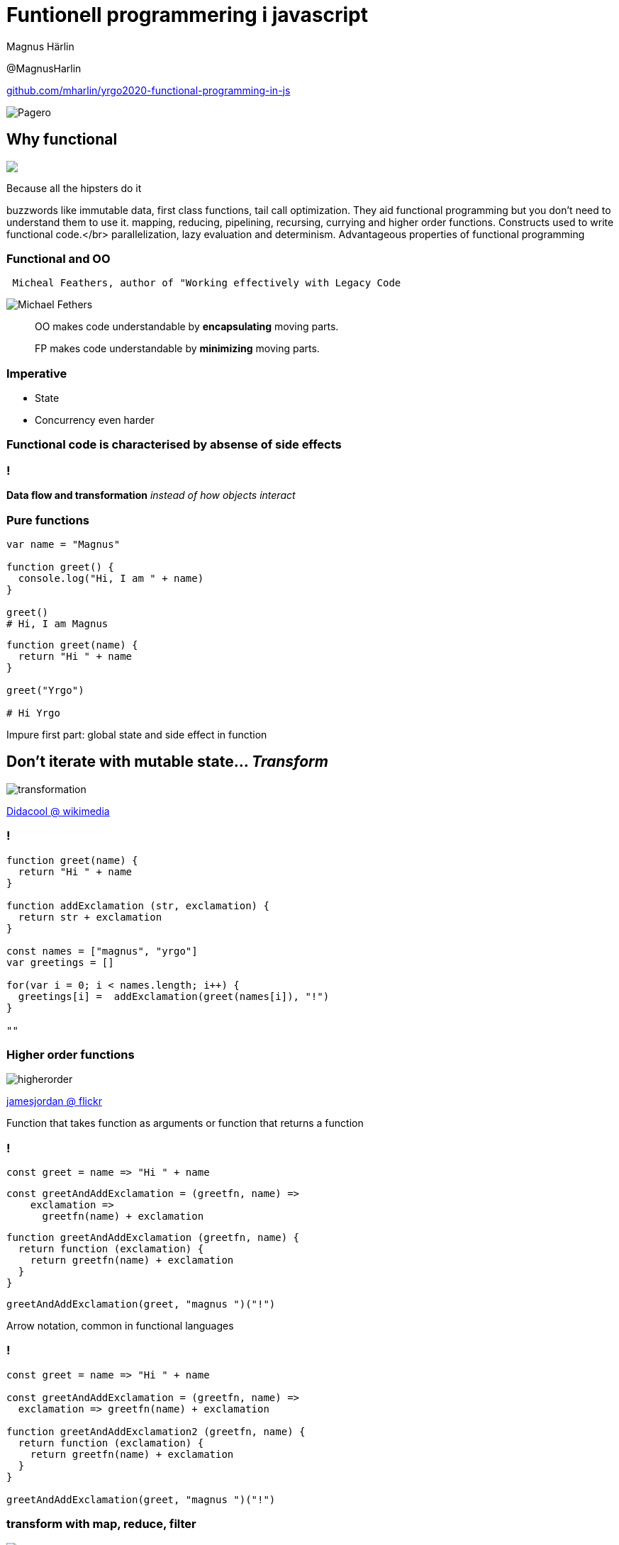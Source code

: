 = Funtionell programmering i javascript
:revealjsdir: reveal.js
:revealjs_hash: true
:revealjs_minScale: 1.0
:revealjs_maxScale: 1.0
:imagesdir: images
:source-language: javascript
:docinfo: shared-footer
:source-highlighter: highlightjs
:customcss: slides.css
:source-autofit:

Magnus Härlin

@MagnusHarlin

https://github.com/mharlin/yrgo2020-functional-programming-in-js[github.com/mharlin/yrgo2020-functional-programming-in-js]

image::pagero_green.png[Pagero]

== Why functional

+++
<img src="./images/hipsters.jpg" heigt="500px" class="fragment" />
+++

[.notes]
--
Because all the hipsters do it

buzzwords like immutable data, first class functions, tail call optimization.
They aid functional programming but you don't need to understand them to use it.
mapping, reducing, pipelining, recursing, currying and higher order functions. Constructs used
to write functional code.</br>
parallelization, lazy evaluation and determinism. Advantageous properties of functional programming
--

=== Functional and OO

....
 Micheal Feathers, author of "Working effectively with Legacy Code
....

****
image:michaelfeathers.jpg[Michael Fethers, float="right"]
****

[quote]
OO makes code understandable by ***encapsulating*** moving parts.

[quote]
FP makes code understandable by ***minimizing*** moving parts.



=== Imperative
* State
* Concurrency even harder


=== Functional code is characterised by absense of side effects

=== !
*Data flow and transformation*
+++
<span class="fragment"><i>instead of how objects interact</i>
+++

=== Pure functions
[source]
----
var name = "Magnus"

function greet() {
  console.log("Hi, I am " + name)
}

greet()
# Hi, I am Magnus
----

[source]
[.fragment]
----
function greet(name) {
  return "Hi " + name
}

greet("Yrgo")

# Hi Yrgo
----

[.notes]
--
Impure first part: global state and side effect in function
--

== Don't iterate with mutable state... +++<span class="fragment"><i>Transform</i></span>+++

image:transformation.jpg[]

link:https://commons.wikimedia.org/wiki/File:Transformation.JPG[Didacool @ wikimedia]

=== !
[source.eval-javascript]
----
function greet(name) {
  return "Hi " + name
}

function addExclamation (str, exclamation) {
  return str + exclamation
}

const names = ["magnus", "yrgo"]
var greetings = []

for(var i = 0; i < names.length; i++) {
  greetings[i] =  addExclamation(greet(names[i]), "!")
}

""
----


=== Higher order functions
image:higherorder.jpg[]

link:https://www.flickr.com/photos/jamesjordan/2226419650[jamesjordan @ flickr]

[.notes]
--
Function that takes function as arguments or function that returns a function
--


=== !
[source]
----
const greet = name => "Hi " + name
----

[source]
[.fragment]
----
const greetAndAddExclamation = (greetfn, name) =>
    exclamation =>
      greetfn(name) + exclamation
----
[source]
[.fragment]
----

function greetAndAddExclamation (greetfn, name) {
  return function (exclamation) {
    return greetfn(name) + exclamation 
  }
}
----
[source]
[.fragment]
----
greetAndAddExclamation(greet, "magnus ")("!")
----

[.notes]
--
Arrow notation, common in functional languages
--


=== !
[source.eval-javascript]
----
const greet = name => "Hi " + name

const greetAndAddExclamation = (greetfn, name) =>
  exclamation => greetfn(name) + exclamation

function greetAndAddExclamation2 (greetfn, name) {
  return function (exclamation) {
    return greetfn(name) + exclamation
  }
}

greetAndAddExclamation(greet, "magnus ")("!")
----


=== transform with map, reduce, filter
image:mapreduce.png[]

[.notes]
--
Map - Slice - function applied to each ingredient
Reduced - Combine - Adds the chopped ingredients together
Filter - if we don't want all ingredients
--


=== !
[source]
----
const greet = name => "Hi " + name
const names = ["magnus", "yrgo"]

const addExclamation =
  (str, exclamation) => str + exclamation
----
[source]
[.fragment]
----
names
  .map(name => greet(name))
  .map(x => addExclamation(x, "!"))
----

[.notes]
--
Two different ways of passing a function
--


=== !
[source.eval-javascript]
----
const greet = name => "Hi " + name
const names = ["magnus", "yrgo"]
const addExclamation = (str, exclamation) =>
  str + exclamation

names
  .map(name => greet(name))
  .map(x => addExclamation(x, "!"))
----


== Function composition
[source]
----
const capitalize =
  name => name[0].toUpperCase() + name.substr(1)

const greet = name => "Hi " + name
const addExclamation = exclamation => 
  str => str + exclamation

addExclamation("!")(greet(capitalize("magnus")))
----
[source]
[.fragment]
----
const compose = (...fns) => 
  fns.reduceRight((f, g) => (...args) => f(g(...args)))

const addGreetingAndExclamation =
  compose(greet, addExclamation("!"))
----

[.notes]
--
... = spread operator, deconstracts array into multiple arguments
add capitalize as the first parameter in the compose function
--

== !
[source.eval-javascript]
----
const compose = (...fns) =>
  fns.reduceRight((f, g) => (...args) => f(g(...args)))

const capitalize = 
  name => name[0].toUpperCase() + name.substr(1)

const greet = name => "Hi " + name
const addExclamation = exclamation => 
  str => str.trimRight() + exclamation

const addGreetingAndExclamation = 
  compose(greet, addExclamation("!"))

addGreetingAndExclamation("magnus")
----

[.notes]
--
add capitalize as the first parameter in the compose function
--

== Mutable state is the new spaghetti code
image:spaghetti.jpg[Spaghetti code, 600px]

link:https://www.flickr.com/photos/oskay/2177296503[oskay @ flickr]

[.notes]
--
Easier to compare objects
Copied objects can point to the same memory
Goes well with the React / Redux architecture
--


=== Concurrency
[source]
----
const validLength = name => name.length <= 6
----
[source]
[.fragment]
----
const onlyValidChars = 
  name => ['!', '?'].every(c => !name.includes(c))
----
[source]
[.fragment]
----
const applyAllPar = 
  ( ... fns ) => arg => fns.par.map(f => f(arg))
----
[source]
[.fragment]
----
const validations = 
  applyAllPar(validateLength, validateChars)
----
[source]
[.fragment]
----
const names = new Parallel(["yrgo", "magnus"])
----
[source]
[.fragment]
----
names
  .filter(validations.every(Boolean))
  .map(addGreetingAndExclamation)
----


=== Efficient immutability
* link:http://swannodette.github.io/mori/[Mori]
* link:http://facebook.github.io/immutable-js/[Immutable.js]


=== FP libraries for JS
* link:http://underscorejs.org[Underscore]
* link:https://lodash.com[Lodash]
* link:http://ramdajs.com[Ramda]


== Thank you!
image:hope.jpg[Tama66 / pixabay, 450px]

Please let me know what you thought about the session @MagnusHarlin

The slides are available at https://mharlin.github.io/yrgo2020-functional-programming-in-js/

